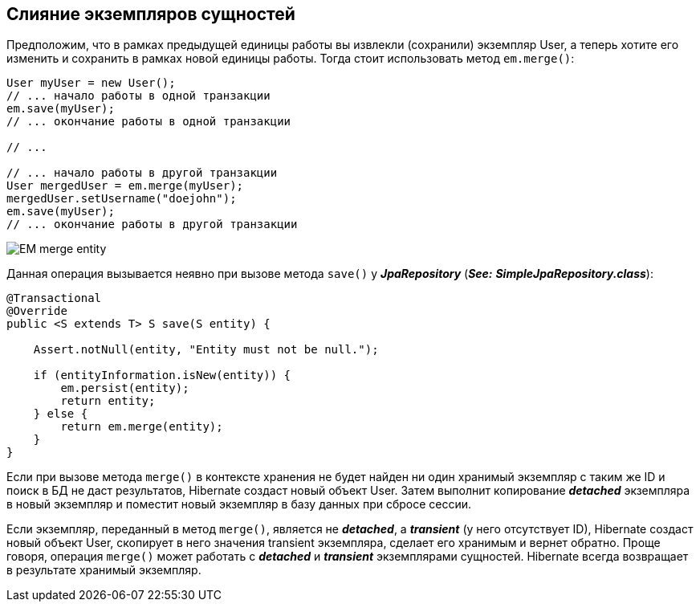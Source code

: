 == Слияние экземпляров сущностей

Предположим, что в рамках предыдущей единицы работы вы извлекли (сохранили) экземпляр User, а теперь хотите его изменить и сохранить в рамках новой единицы работы. Тогда стоит использовать метод `em.merge()`:

[source, java]
----
User myUser = new User();
// ... начало работы в одной транзакции
em.save(myUser);
// ... окончание работы в одной транзакции

// ...

// ... начало работы в другой транзакции
User mergedUser = em.merge(myUser);
mergedUser.setUsername("doejohn");
em.save(myUser);
// ... окончание работы в другой транзакции
----

image:img/EM_merge_entity.png[]

Данная операция вызывается неявно при вызове метода `save()` у *_JpaRepository_* (*_See:_* *_SimpleJpaRepository.class_*):

[source, java]
----
@Transactional
@Override
public <S extends T> S save(S entity) {

    Assert.notNull(entity, "Entity must not be null.");

    if (entityInformation.isNew(entity)) {
        em.persist(entity);
        return entity;
    } else {
        return em.merge(entity);
    }
}
----

Если при вызове метода `merge()` в контексте хранения не будет найден ни один хранимый экземпляр с таким же ID и поиск в БД не даст результатов, Hibernate создаст новый объект User. Затем выполнит копирование *_detached_* экземпляра в новый экземпляр и поместит новый экземпляр в базу данных при сбросе сессии.

Если экземпляр, переданный в метод `merge()`, является не *_detached_*, а *_transient_* (у него отсутствует ID), Hibernate создаст новый объект User, скопирует в него значения transient экземпляра, сделает его хранимым и вернет обратно. Проще говоря, операция `merge()` может работать с *_detached_* и *_transient_* экземплярами сущностей. Hibernate всегда возвращает в результате хранимый экземпляр.